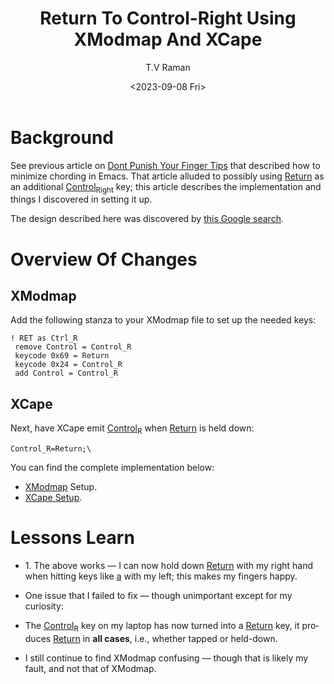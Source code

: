 * Background

See previous article on
[[https://emacspeak.blogspot.com/2023/09/emacs-ergonomics-dont-punish-your.html][Dont
Punish Your Finger Tips]] that described how to minimize chording in
Emacs. That article alluded to possibly using _Return_ as an
additional _Control_Right_ key; this article describes   the
implementation and things I discovered in setting it up.

The design described here was discovered by [[https://www.google.com/search?q=Return+Control%5FR+Xmodmap+Xcape&num=25][this Google search]].

* Overview Of Changes

** XModmap

   Add the following stanza to your XModmap file to set up the needed
     keys:

  #+begin_src 
! RET as Ctrl_R
 remove Control = Control_R
 keycode 0x69 = Return
 keycode 0x24 = Control_R
 add Control = Control_R
  #+end_src

** XCape

  Next, have XCape emit _Control_R_ when _Return_ is held down:

  #+begin_src
    Control_R=Return;\
  #+end_src
  
You can find the complete implementation below:

  - [[https://github.com/tvraman/emacspeak/blob/master/stumpwm/xmodmap#L11][XModmap]] Setup.
  - [[https://github.com/tvraman/emacspeak/blob/master/tvr/xcape.sh#L21][XCape Setup]].

* Lessons Learn

  - 1. The above works --- I can now hold down _Return_ with my
   right hand when hitting keys like _a_ with my left; this  makes
   my fingers happy.
  - One  issue that I failed to fix --- though unimportant except for
    my curiosity:
  - The _Control_R_ key on my laptop has now turned into a _Return_
    key, it produces _Return_ in *all cases*, i.e., whether tapped or
    held-down.

  - I still continue to find XModmap confusing --- though that is
    likely my fault, and not that of XModmap.

    
    
#+options: ':nil *:t -:t ::t <:t H:3 \n:nil ^:t arch:headline
#+options: author:t broken-links:nil c:nil creator:nil
#+options: d:(not "LOGBOOK") date:t e:t email:nil f:t inline:t num:t
#+options: p:nil pri:nil prop:nil stat:t tags:t tasks:t tex:t
#+options: timestamp:t title:t toc:nil todo:t |:t
#+title: Return To Control-Right Using XModmap And XCape
#+date: <2023-09-08 Fri>
#+author: T.V Raman
#+email: raman@google.com
#+language: en
#+select_tags: export
#+exclude_tags: noexport
#+creator: Emacs 30.0.50 (Org mode 9.6.7)
#+cite_export:
